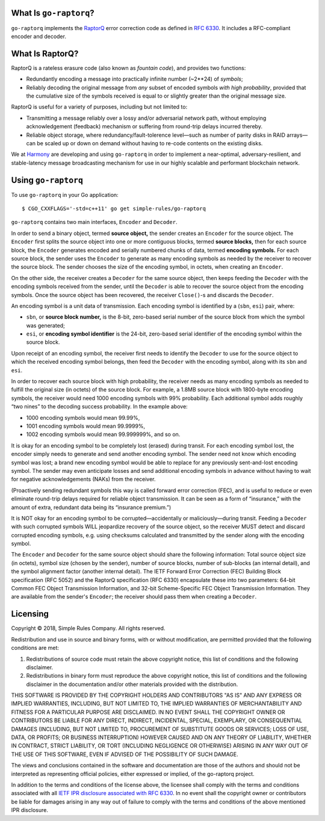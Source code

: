 What Is ``go-raptorq``?
=======================
``go-raptorq`` implements the `RaptorQ`_ error correction code as defined in
`RFC 6330`_.  It includes a RFC-compliant encoder and decoder.

What Is RaptorQ?
================

RaptorQ is a rateless erasure code (also known as `fountain code`), and provides
two functions:

* Redundantly encoding a message into practically infinite number (~2**24) of
  *symbols*;
* Reliably decoding the original message from *any* subset of encoded symbols
  *with high probability*, provided that the cumulative size of the symbols
  received is equal to or slightly greater than the original message size.

RaptorQ is useful for a variety of purposes, including but not limited to:

* Transmitting a message reliably over a lossy and/or adversarial network path,
  without employing acknowledgement (feedback) mechanism or suffering from
  round-trip delays incurred thereby.
* Reliable object storage, where redundancy/fault-tolerence level—such as number
  of parity disks in RAID arrays—can be scaled up or down on demand without
  having to re-code contents on the existing disks.

We at `Harmony`_ are developing and using ``go-raptorq`` in order to implement a
near-optimal, adversary-resilient, and stable-latency message broadcasting
mechanism for use in our highly scalable and performant blockchain network.

Using ``go-raptorq``
====================

To use ``go-raptorq`` in your Go application::

  $ CGO_CXXFLAGS='-std=c++11' go get simple-rules/go-raptorq

``go-raptorq`` contains two main interfaces, ``Encoder`` and ``Decoder``.

In order to send a binary object, termed **source object,** the sender creates
an ``Encoder`` for the source object.  The ``Encoder`` first splits the source
object into one or more contiguous blocks, termed **source blocks,** then for
each source block, the ``Encoder`` generates encoded and serially numbered
chunks of data, termed **encoding symbols.**  For each source block, the sender
uses the ``Encoder`` to generate as many encoding symbols as needed by the
receiver to recover the source block.  The sender chooses the size of the
encoding symbol, in octets, when creating an ``Encoder``.

On the other side, the receiver creates a ``Decoder`` for the same source
object, then keeps feeding the ``Decoder`` with the encoding symbols received
from the sender, until the ``Decoder`` is able to recover the source object from
the encoding symbols.  Once the source object has been recovered, the receiver
``Close()``-s and discards the ``Decoder``.

An encoding symbol is a unit data of transmission.  Each encoding symbol is
identified by a (``sbn``, ``esi``) pair, where:

* ``sbn``, or **source block number,** is the 8-bit, zero-based serial number of
  the source block from which the symbol was generated;
* ``esi``, or **encoding symbol identifier** is the 24-bit, zero-based serial
  identifier of the encoding symbol within the source block.

Upon receipt of an encoding symbol, the receiver first needs to identify the
``Decoder`` to use for the source object to which the received encoding symbol
belongs, then feed the ``Decoder`` with the encoding symbol, along with its
``sbn`` and ``esi``.

In order to recover each source block with high probability, the receiver needs
as many encoding symbols as needed to fulfill the original size (in octets) of
the source block.  For example, a 1.8MB source block with 1800-byte encoding
symbols, the receiver would need 1000 encoding symbols with 99% probability.
Each additional symbol adds roughly “two nines” to the decoding success
probability.  In the example above:

* 1000 encoding symbols would mean 99.99%,
* 1001 encoding symbols would mean 99.9999%,
* 1002 encoding symbols would mean 99.999999%, and so on.

It is okay for an encoding symbol to be completely lost (erased) during transit.
For each encoding symbol lost, the encoder simply needs to generate and send
another encoding symbol.  The sender need not know which encoding symbol was
lost; a brand new encoding symbol would be able to replace for any previously
sent-and-lost encoding symbol.  The sender may even anticipate losses and send
additional encoding symbols in advance without having to wait for negative
acknowledgements (NAKs) from the receiver.

(Proactively sending redundant symbols this way is called forward error
correction (FEC), and is useful to reduce or even eliminate round-trip delays
required for reliable object transmission.  It can be seen as a form of
“insurance,” with the amount of extra, redundant data being its “insurance
premium.”)

It is NOT okay for an encoding symbol to be corrupted—accidentally or
maliciously—during transit.  Feeding a ``Decoder`` with such corrupted symbols
WILL jeopardize recovery of the source object, so the receiver MUST detect and
discard corrupted encoding symbols, e.g. using checksums calculated and
transmitted by the sender along with the encoding symbol.

The ``Encoder`` and ``Decoder`` for the same source object should share the
following information: Total source object size (in octets), symbol size (chosen
by the sender), number of source blocks, number of sub-blocks (an internal
detail), and the symbol alignment factor (another internal detail).  The IETF
Forward Error Correction (FEC) Building Block specification (RFC 5052) and the
RaptorQ specification (RFC 6330) encapsulate these into two parameters: 64-bit
Common FEC Object Transmission Information, and 32-bit Scheme-Specific FEC
Object Transmission Information.  They are available from the sender's
``Encoder``; the receiver should pass them when creating a ``Decoder``.

Licensing
=========

Copyright © 2018, Simple Rules Company.  All rights reserved.

Redistribution and use in source and binary forms, with or without
modification, are permitted provided that the following conditions are met:

1. Redistributions of source code must retain the above copyright notice, this
   list of conditions and the following disclaimer.
2. Redistributions in binary form must reproduce the above copyright notice,
   this list of conditions and the following disclaimer in the documentation
   and/or other materials provided with the distribution.

THIS SOFTWARE IS PROVIDED BY THE COPYRIGHT HOLDERS AND CONTRIBUTORS "AS IS" AND
ANY EXPRESS OR IMPLIED WARRANTIES, INCLUDING, BUT NOT LIMITED TO, THE IMPLIED
WARRANTIES OF MERCHANTABILITY AND FITNESS FOR A PARTICULAR PURPOSE ARE
DISCLAIMED. IN NO EVENT SHALL THE COPYRIGHT OWNER OR CONTRIBUTORS BE LIABLE FOR
ANY DIRECT, INDIRECT, INCIDENTAL, SPECIAL, EXEMPLARY, OR CONSEQUENTIAL DAMAGES
(INCLUDING, BUT NOT LIMITED TO, PROCUREMENT OF SUBSTITUTE GOODS OR SERVICES;
LOSS OF USE, DATA, OR PROFITS; OR BUSINESS INTERRUPTION) HOWEVER CAUSED AND
ON ANY THEORY OF LIABILITY, WHETHER IN CONTRACT, STRICT LIABILITY, OR TORT
(INCLUDING NEGLIGENCE OR OTHERWISE) ARISING IN ANY WAY OUT OF THE USE OF THIS
SOFTWARE, EVEN IF ADVISED OF THE POSSIBILITY OF SUCH DAMAGE.

The views and conclusions contained in the software and documentation are those
of the authors and should not be interpreted as representing official policies,
either expressed or implied, of the go-raptorq project.

In addition to the terms and conditions of the license above, the licensee shall
comply with the terms and conditions associated with all `IETF IPR disclosure
associated with RFC 6330`_.  In no event shall the copyright owner or
contributors be liable for damages arising in any way out of failure to comply
with the terms and conditions of the above mentioned IPR disclosure.

.. _RaptorQ: https://www.qualcomm.com/media/documents/files/raptorq-technical-overview.pdf
.. _RFC 6330: https://tools.ietf.org/html/rfc6330
.. _IETF IPR disclosure associated with RFC 6330: https://datatracker.ietf.org/ipr/search/?rfc=6330&submit=rfc
.. _IETF IPR Disclosure ID #2554: https://datatracker.ietf.org/ipr/2554/
.. _fountain code: https://en.wikipedia.org/wiki/Fountain_code
.. _Harmony: https://harmony.one/

